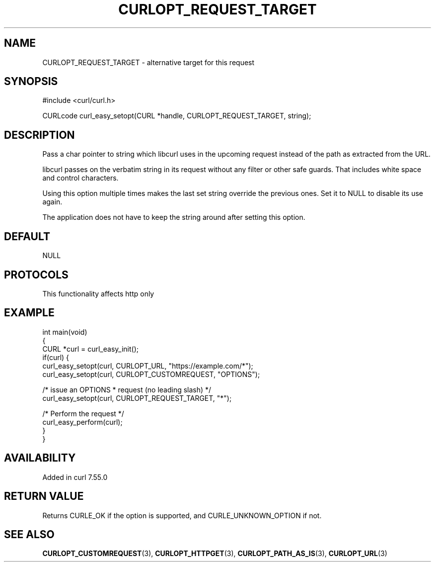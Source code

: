 .\" generated by cd2nroff 0.1 from CURLOPT_REQUEST_TARGET.md
.TH CURLOPT_REQUEST_TARGET 3 "2024-10-23" libcurl
.SH NAME
CURLOPT_REQUEST_TARGET \- alternative target for this request
.SH SYNOPSIS
.nf
#include <curl/curl.h>

CURLcode curl_easy_setopt(CURL *handle, CURLOPT_REQUEST_TARGET, string);
.fi
.SH DESCRIPTION
Pass a char pointer to string which libcurl uses in the upcoming request
instead of the path as extracted from the URL.

libcurl passes on the verbatim string in its request without any filter or
other safe guards. That includes white space and control characters.

Using this option multiple times makes the last set string override the
previous ones. Set it to NULL to disable its use again.

The application does not have to keep the string around after setting this
option.
.SH DEFAULT
NULL
.SH PROTOCOLS
This functionality affects http only
.SH EXAMPLE
.nf
int main(void)
{
  CURL *curl = curl_easy_init();
  if(curl) {
    curl_easy_setopt(curl, CURLOPT_URL, "https://example.com/*");
    curl_easy_setopt(curl, CURLOPT_CUSTOMREQUEST, "OPTIONS");

    /* issue an OPTIONS * request (no leading slash) */
    curl_easy_setopt(curl, CURLOPT_REQUEST_TARGET, "*");

    /* Perform the request */
    curl_easy_perform(curl);
  }
}
.fi
.SH AVAILABILITY
Added in curl 7.55.0
.SH RETURN VALUE
Returns CURLE_OK if the option is supported, and CURLE_UNKNOWN_OPTION if not.
.SH SEE ALSO
.BR CURLOPT_CUSTOMREQUEST (3),
.BR CURLOPT_HTTPGET (3),
.BR CURLOPT_PATH_AS_IS (3),
.BR CURLOPT_URL (3)

